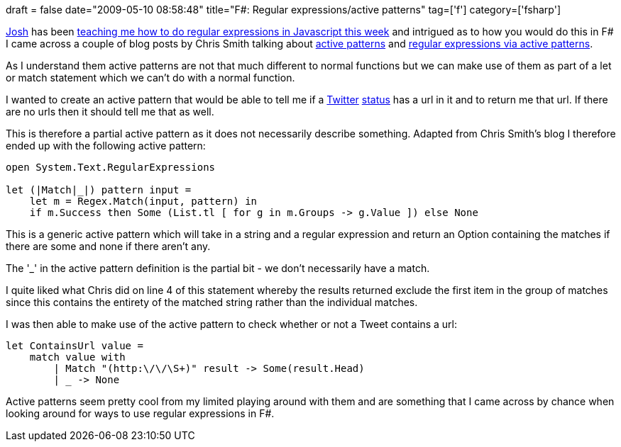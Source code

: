 +++
draft = false
date="2009-05-10 08:58:48"
title="F#: Regular expressions/active patterns"
tag=['f']
category=['fsharp']
+++

http://robotoverlords.blogspot.com/[Josh] has been http://twitter.com/markhneedham/status/1723697152[teaching me how to do regular expressions in Javascript this week] and intrigued as to how you would do this in F# I came across a couple of blog posts by Chris Smith talking about http://blogs.msdn.com/chrsmith/archive/2008/02/21/Introduction-to-F_2300_-Active-Patterns.aspx[active patterns] and http://blogs.msdn.com/chrsmith/archive/2008/02/22/regular-expressions-via-active-patterns.aspx[regular expressions via active patterns].

As I understand them active patterns are not that much different to normal functions but we can make use of them as part of a let or match statement which we can't do with a normal function.

I wanted to create an active pattern that would be able to tell me if a http://www.markhneedham.com/blog/2009/04/18/f-refactoring-that-little-twitter-application-into-objects/[Twitter] http://www.markhneedham.com/blog/2009/04/13/f-a-day-of-writing-a-little-twitter-application/[status] has a url in it and to return me that url. If there are no urls then it should tell me that as well.

This is therefore a partial active pattern as it does not necessarily describe something. Adapted from Chris Smith's blog I therefore ended up with the following active pattern:

[source,ocaml]
----

open System.Text.RegularExpressions

let (|Match|_|) pattern input =
    let m = Regex.Match(input, pattern) in
    if m.Success then Some (List.tl [ for g in m.Groups -> g.Value ]) else None
----

This is a generic active pattern which will take in a string and a regular expression and return an Option containing the matches if there are some and none if there aren't any.

The '_' in the active pattern definition is the partial bit - we don't necessarily have a match.

I quite liked what Chris did on line 4 of this statement whereby the results returned exclude the first item in the group of matches since this contains the entirety of the matched string rather than the individual matches.

I was then able to make use of the active pattern to check whether or not a Tweet contains a url:

[source,ocaml]
----

let ContainsUrl value =
    match value with
        | Match "(http:\/\/\S+)" result -> Some(result.Head)
        | _ -> None
----

Active patterns seem pretty cool from my limited playing around with them and are something that I came across by chance when looking around for ways to use regular expressions in F#.
